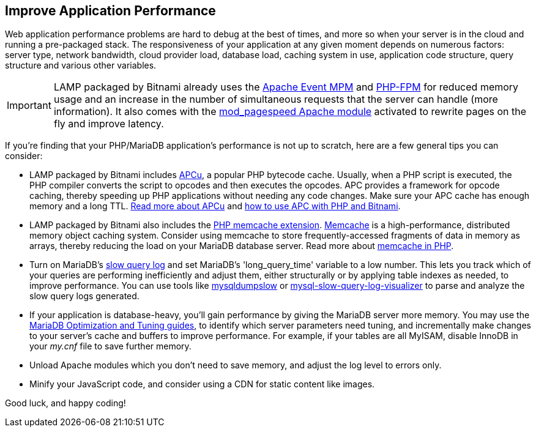 == Improve Application Performance

Web application performance problems are hard to debug at the best of times, and more so when your server is in the cloud and running a pre-packaged stack. The responsiveness of your application at any given moment depends on numerous factors: server type, network bandwidth, cloud provider load, database load, caching system in use, application code structure, query structure and various other variables.

IMPORTANT: LAMP packaged by Bitnami already uses the https://httpd.apache.org/docs/2.2/mod/event.html[Apache Event MPM] and https://php-fpm.org/[PHP-FPM] for reduced memory usage and an increase in the number of simultaneous requests that the server can handle (more information). It also comes with the https://developers.google.com/speed/pagespeed/module[mod_pagespeed Apache module] activated to rewrite pages on the fly and improve latency.

If you're finding that your PHP/MariaDB application's performance is not up to scratch, here are a few general tips you can consider:

 * LAMP packaged by Bitnami includes https://php.net/manual/en/book.apcu.php[APCu], a popular PHP bytecode cache. Usually, when a PHP script is executed, the PHP compiler converts the script to opcodes and then executes the opcodes. APC provides a framework for opcode caching, thereby speeding up PHP applications without needing any code changes. Make sure your APC cache has enough memory and a long TTL. https://php.net/manual/en/book.apcu.php[Read more about APCu] and https://docs.bitnami.com/aws/infrastructure/lamp/configuration/install-modules-php/#apcu[how to use APC with PHP and Bitnami].

 * LAMP packaged by Bitnami also includes the https://php.net/manual/en/memcache.installation.php[PHP memcache extension]. https://memcached.org/[Memcache] is a high-performance, distributed memory object caching system. Consider using memcache to store frequently-accessed fragments of data in memory as arrays, thereby reducing the load on your MariaDB database server. Read more about https://php.net/manual/en/book.memcache.php[memcache in PHP].

 * Turn on MariaDB's https://mariadb.com/kb/en/slow-query-log-overview/[slow query log] and set MariaDB's 'long_query_time' variable to a low number. This lets you track which of your queries are performing inefficiently and adjust them, either structurally or by applying table indexes as needed, to improve performance. You can use tools like https://mariadb.com/kb/en/mysqldumpslow/l[mysqldumpslow] or https://code.google.com/p/mysql-slow-query-log-visualizer/[mysql-slow-query-log-visualizer] to parse and analyze the slow query logs generated.

 * If your application is database-heavy, you'll gain performance by giving the MariaDB server more memory. 
You may use the https://mariadb.com/kb/en/optimization-and-tuning/[MariaDB Optimization and Tuning guides],
to identify which server parameters need tuning, and incrementally make changes to your server's cache and buffers to improve performance. For example, if your tables are all MyISAM, disable InnoDB in your _my.cnf_ file to save further memory.

 * Unload Apache modules which you don't need to save memory, and adjust the log level to errors only.

 * Minify your JavaScript code, and consider using a CDN for static content like images.

Good luck, and happy coding!
